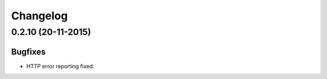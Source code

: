 =========
Changelog
=========

0.2.10 (20-11-2015)
===================

Bugfixes
--------

- HTTP error reporting fixed.
